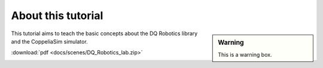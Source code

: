 ===================
About this tutorial
===================


.. sidebar:: Warning

    .. image:: ../../_static/warning.png

    This is a warning box.


This tutorial aims to teach the basic concepts about the DQ Robotics library and
the CoppeliaSim simulator.

:download:`pdf <docs/scenes/DQ_Robotics_lab.zip>`

.. image:: /_static/basics/basic_scene.png
    :align: center
